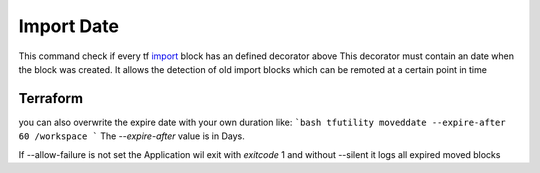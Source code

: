 ===========
Import Date
===========

This command check if every tf `import <TF_IMPORT_BLOCK_>`_ block has an defined decorator above
This decorator must contain an date when the block was created.
It allows the detection of old import blocks which can be remoted at a certain point in time


Terraform
=========


.. code-block:: hcl
   :linenos:

   import {
      to = ""
      id = ""
   }



.. code-block:: hcl
   :linenos:

   # @importdate(start="01-01-1970")
   import {
      to = ""
      id = ""
   }



.. code-block:: hcl
   :linenos:

   # @importdate(start="01-01-1970", expire="19-01-2038")
   import {
      to = ""
      id = ""
   }



you can also overwrite the expire date with your own duration like:
```bash
tfutility moveddate --expire-after 60 /workspace
```
The `--expire-after` value is in Days.

If --allow-failure is not set the Application wil exit with `exitcode` 1
and without --silent it logs all expired moved blocks



.. argparse::
   :module: tfutility.main
   :func: _get_parser_only
   :prog: tfutility
   :path: importdate


.. _TF_IMPORT_BLOCK: https://developer.hashicorp.com/terraform/language/import
